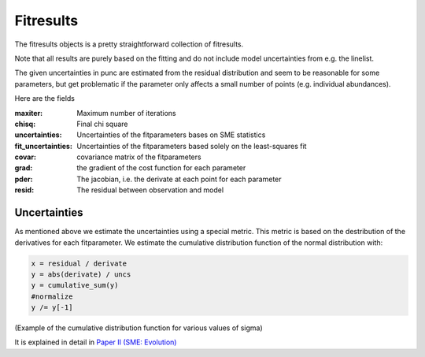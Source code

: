 .. _fitresults:

Fitresults
==========

The fitresults objects is a pretty straightforward
collection of fitresults.

Note that all results are purely based on the fitting and
do not include model uncertainties from e.g. the linelist.

The given uncertainties in punc are estimated from the residual
distribution and seem to be reasonable for some parameters,
but get problematic if the parameter only affects a small number
of points (e.g. individual abundances).

Here are the fields

:maxiter: Maximum number of iterations
:chisq: Final chi square
:uncertainties: Uncertainties of the fitparameters bases on SME statistics
:fit_uncertainties: Uncertainties of the fitparameters based solely on the least-squares fit
:covar: covariance matrix of the fitparameters
:grad: the gradient of the cost function for each parameter
:pder: The jacobian, i.e. the derivate at each point for each parameter
:resid: The residual between observation and model

Uncertainties
-------------

As mentioned above we estimate the uncertainties using a special metric. 
This metric is based on the destribution of the derivatives for each fitparameter.
We estimate the cumulative distribution function of the normal distribution with:

.. code-block:: python

  x = residual / derivate
  y = abs(derivate) / uncs
  y = cumulative_sum(y)
  #normalize
  y /= y[-1]

.. image:: https://upload.wikimedia.org/wikipedia/commons/thumb/c/ca/Normal_Distribution_CDF.svg/500px-Normal_Distribution_CDF.svg.png

(Example of the cumulative distribution function for various values of sigma)


It is explained in detail in `Paper II (SME: Evolution) <https://ui.adsabs.harvard.edu/abs/2017A%26A...597A..16P/abstract>`_
